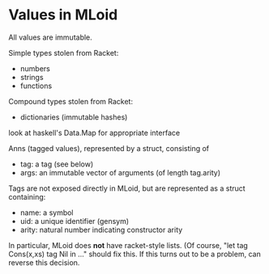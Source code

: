 * Values in MLoid
All values are immutable.

Simple types stolen from Racket:
- numbers
- strings
- functions

Compound types stolen from Racket:
- dictionaries (immutable hashes)
look at haskell's Data.Map for appropriate interface

Anns (tagged values), represented by a struct, consisting of
- tag: a tag (see below)
- args: an immutable vector of arguments (of length tag.arity)

Tags are not exposed directly in MLoid, but are represented as a struct containing:
- name: a symbol
- uid: a unique identifier (gensym)
- arity: natural number indicating constructor arity

# No lists
In particular, MLoid does *not* have racket-style lists.
(Of course, "let tag Cons(x,xs) tag Nil in ..." should fix this.
If this turns out to be a problem, can reverse this decision.
